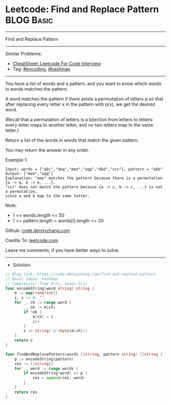 * Leetcode: Find and Replace Pattern                             :BLOG:Basic:
#+STARTUP: showeverything
#+OPTIONS: toc:nil \n:t ^:nil creator:nil d:nil
:PROPERTIES:
:type:     encoding, hashmap
:END:
---------------------------------------------------------------------
Find and Replace Pattern
---------------------------------------------------------------------
#+BEGIN_HTML
<a href="https://github.com/dennyzhang/code.dennyzhang.com/tree/master/problems/find-and-replace-pattern"><img align="right" width="200" height="183" src="https://www.dennyzhang.com/wp-content/uploads/denny/watermark/github.png" /></a>
#+END_HTML
Similar Problems:
- [[https://cheatsheet.dennyzhang.com/cheatsheet-leetcode-A4][CheatSheet: Leetcode For Code Interview]]
- Tag: [[https://code.dennyzhang.com/tag/encoding][#encoding]], [[https://code.dennyzhang.com/review-hashmap][#hashmap]]
---------------------------------------------------------------------
You have a list of words and a pattern, and you want to know which words in words matches the pattern.

A word matches the pattern if there exists a permutation of letters p so that after replacing every letter x in the pattern with p(x), we get the desired word.

(Recall that a permutation of letters is a bijection from letters to letters: every letter maps to another letter, and no two letters map to the same letter.)

Return a list of the words in words that match the given pattern. 

You may return the answer in any order.

Example 1:
#+BEGIN_EXAMPLE
Input: words = ["abc","deq","mee","aqq","dkd","ccc"], pattern = "abb"
Output: ["mee","aqq"]
Explanation: "mee" matches the pattern because there is a permutation {a -> m, b -> e, ...}. 
"ccc" does not match the pattern because {a -> c, b -> c, ...} is not a permutation,
since a and b map to the same letter.
#+END_EXAMPLE
 
Note:

- 1 <= words.length <= 50
- 1 <= pattern.length = words[i].length <= 20

Github: [[https://github.com/dennyzhang/code.dennyzhang.com/tree/master/problems/find-and-replace-pattern][code.dennyzhang.com]]

Credits To: [[https://leetcode.com/problems/find-and-replace-pattern/description/][leetcode.com]]

Leave me comments, if you have better ways to solve.
---------------------------------------------------------------------
- Solution:

#+BEGIN_SRC go
// Blog link: https://code.dennyzhang.com/find-and-replace-pattern
// Basic Ideas: hashmap
// Complexity: Time O(n), Space O(1)
func encodeString(word string) string {
    m := map[rune]int{}
    i, s := 0, ""
    for _, ch := range word {
        _, ok := m[ch]
        if !ok {
            m[ch] = i
            i++
        }
        s += string('a'+byte(m[ch]))
    }
    return s
}

func findAndReplacePattern(words []string, pattern string) []string {
    p := encodeString(pattern)
    res := []string{}
    for _, word := range words {
        if encodeString(word) == p {
            res = append(res, word)
        }
    }
    return res
}
#+END_SRC

#+BEGIN_HTML
<div style="overflow: hidden;">
<div style="float: left; padding: 5px"> <a href="https://www.linkedin.com/in/dennyzhang001"><img src="https://www.dennyzhang.com/wp-content/uploads/sns/linkedin.png" alt="linkedin" /></a></div>
<div style="float: left; padding: 5px"><a href="https://github.com/dennyzhang"><img src="https://www.dennyzhang.com/wp-content/uploads/sns/github.png" alt="github" /></a></div>
<div style="float: left; padding: 5px"><a href="https://www.dennyzhang.com/slack" target="_blank" rel="nofollow"><img src="https://www.dennyzhang.com/wp-content/uploads/sns/slack.png" alt="slack"/></a></div>
</div>
#+END_HTML
